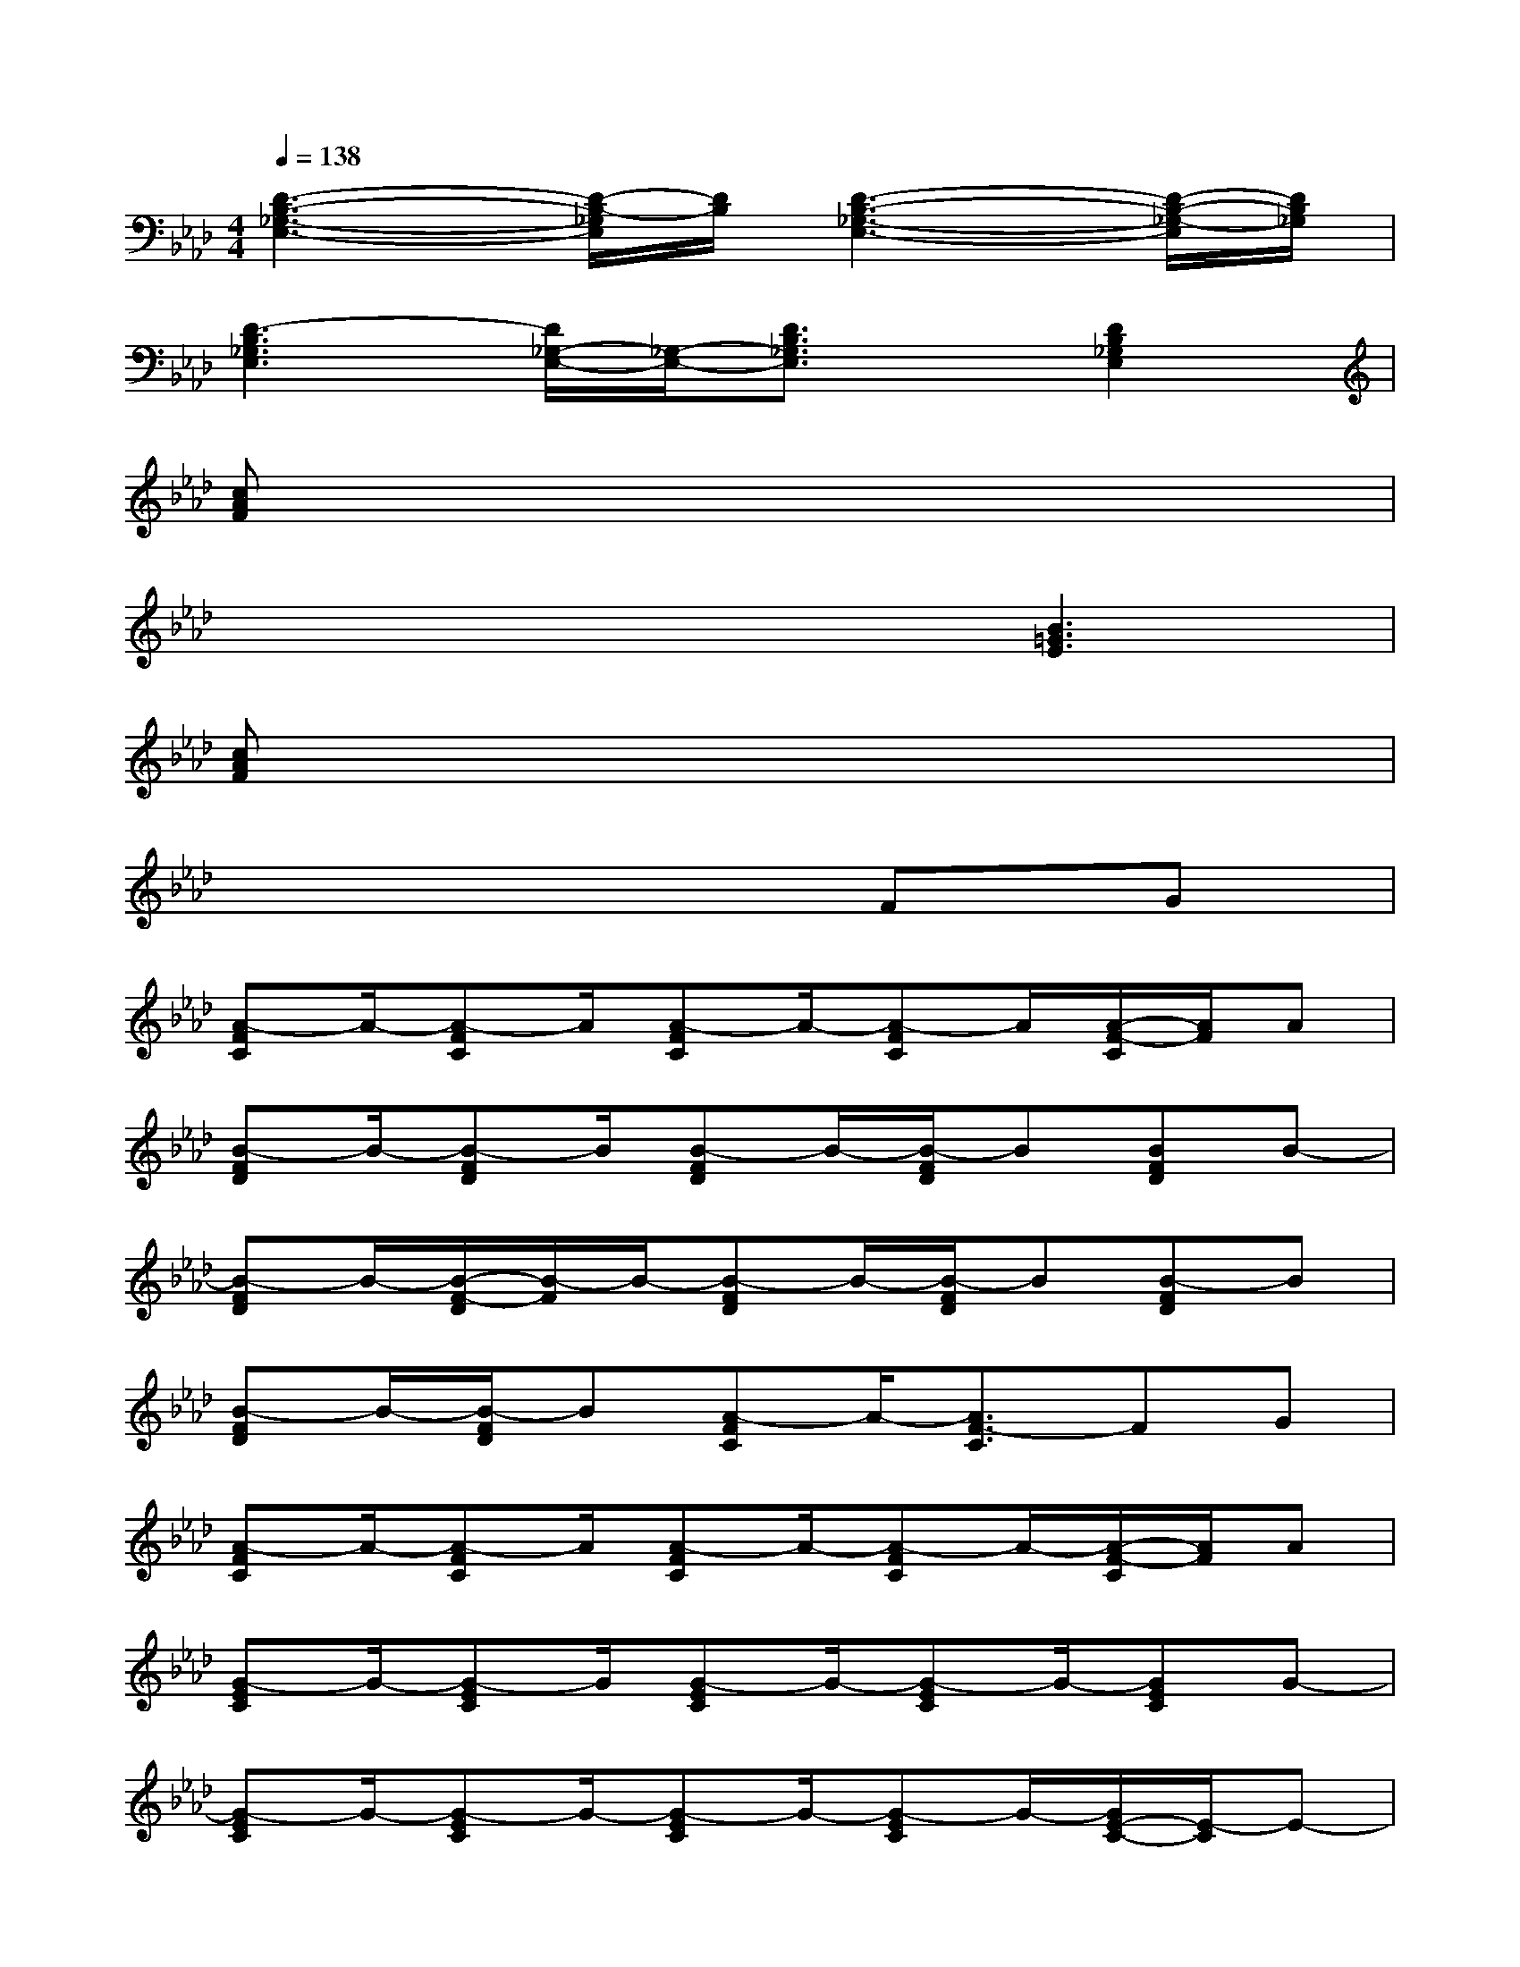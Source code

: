 X:1
T:
M:4/4
L:1/8
Q:1/4=138
K:Ab%4flats
V:1
[D3-B,3-_G,3-E,3-][D/2-B,/2-_G,/2E,/2][D/2B,/2][D3-B,3-_G,3-E,3-][D/2-B,/2-_G,/2-E,/2][D/2B,/2_G,/2]|
[D3-B,3_G,3E,3][D/2_G,/2-E,/2-][_G,/2-E,/2-][D3/2B,3/2_G,3/2E,3/2]x/2[D2B,2_G,2E,2]|
[cAF]x6x|
x4x[B3=G3E3]|
[cAF]x6x|
x6FG|
[A-FC]A/2-[A-FC]A/2[A-FC]A/2-[A-FC]A/2[A/2-F/2-C/2][A/2F/2]A|
[B-FD]B/2-[B-FD]B/2[B-FD]B/2-[B/2-F/2D/2]B[BFD]B-|
[B-FD]B/2-[B/2-F/2-D/2][B/2-F/2]B/2-[B-FD]B/2-[B/2-F/2D/2]B[B-FD]B|
[B-FD]B/2-[B/2-F/2D/2]B[A-FC]A/2-[A3/2F3/2-C3/2]FG|
[A-FC]A/2-[A-FC]A/2[A-FC]A/2-[A-FC]A/2-[A/2-F/2-C/2][A/2F/2]A|
[G-EC]G/2-[G-EC]G/2[G-EC]G/2-[G-EC]G/2-[GEC]G-|
[G-EC]G/2-[G-EC]G/2-[G-EC]G/2-[G-EC]G/2-[G/2E/2-C/2-][E/2-C/2]E-|
[GE-C]E/2-[GE-C]E/2-[GE-C]E/2-[G3/2E3/2C3/2]FG|
[A-FC]A/2-[A-FC]A/2[A-FC]A/2-[A-FC]A/2[A/2-F/2-C/2][A/2F/2]A|
[B-FD]B/2-[B-FD]B/2[B-FD]B/2-[B/2-F/2D/2]B[BFD]B-